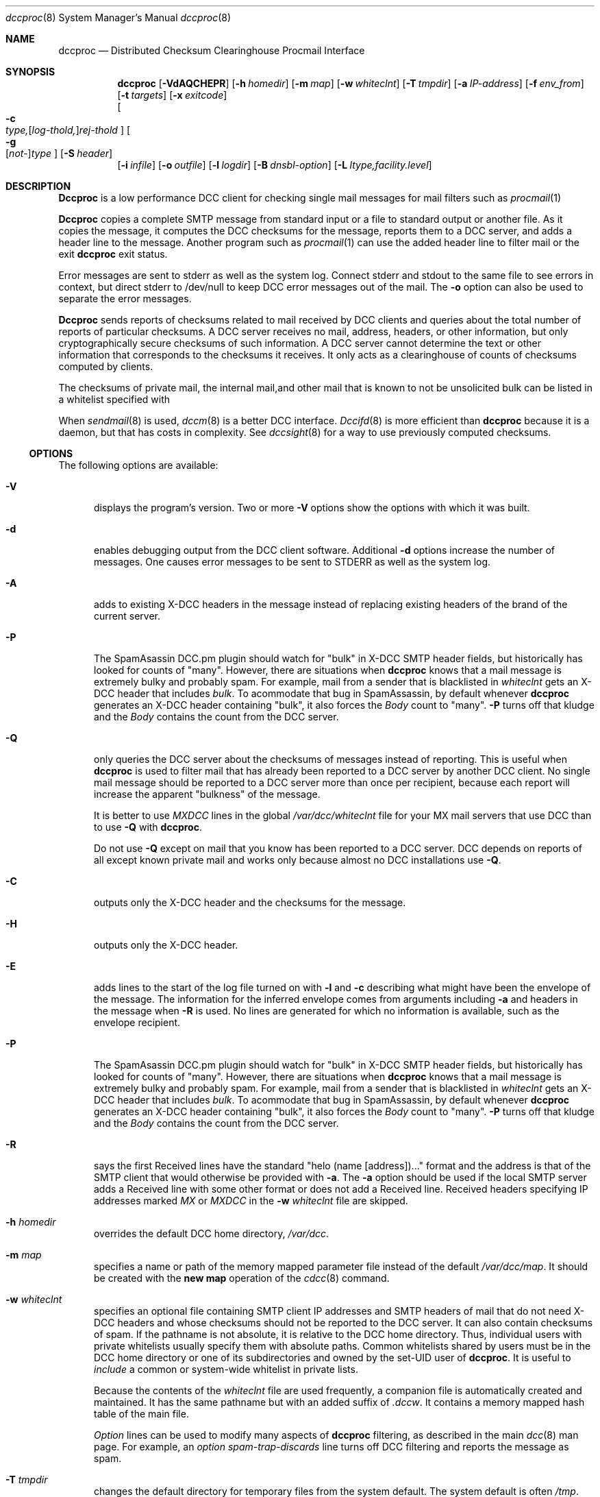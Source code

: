 .\" Copyright (c) 2017 by Rhyolite Software, LLC
.\"
.\" This agreement is not applicable to any entity which sells anti-spam
.\" solutions to others or provides an anti-spam solution as part of a
.\" security solution sold to other entities, or to a private network
.\" which employs the DCC or uses data provided by operation of the DCC
.\" but does not provide corresponding data to other users.
.\"
.\" Permission to use, copy, modify, and distribute this software without
.\" changes for any purpose with or without fee is hereby granted, provided
.\" that the above copyright notice and this permission notice appear in all
.\" copies and any distributed versions or copies are either unchanged
.\" or not called anything similar to "DCC" or "Distributed Checksum
.\" Clearinghouse".
.\"
.\" Parties not eligible to receive a license under this agreement can
.\" obtain a commercial license to use DCC by contacting Rhyolite Software
.\" at sales@rhyolite.com.
.\"
.\" A commercial license would be for Distributed Checksum and Reputation
.\" Clearinghouse software.  That software includes additional features.  This
.\" free license for Distributed ChecksumClearinghouse Software does not in any
.\" way grant permision to use Distributed Checksum and Reputation Clearinghouse
.\" software
.\"
.\" THE SOFTWARE IS PROVIDED "AS IS" AND RHYOLITE SOFTWARE, LLC DISCLAIMS ALL
.\" WARRANTIES WITH REGARD TO THIS SOFTWARE INCLUDING ALL IMPLIED WARRANTIES
.\" OF MERCHANTABILITY AND FITNESS. IN NO EVENT SHALL RHYOLITE SOFTWARE, LLC
.\" BE LIABLE FOR ANY SPECIAL, DIRECT, INDIRECT, OR CONSEQUENTIAL DAMAGES
.\" OR ANY DAMAGES WHATSOEVER RESULTING FROM LOSS OF USE, DATA OR PROFITS,
.\" WHETHER IN AN ACTION OF CONTRACT, NEGLIGENCE OR OTHER TORTIOUS ACTION,
.\" ARISING OUT OF OR IN CONNECTION WITH THE USE OR PERFORMANCE OF THIS SOFTWARE.
.\"
.\"
.\" Rhyolite Software DCC 1.3.163-1.128 $Revision$
.\"
.Dd March 09, 2018
.ds volume-ds-DCC Distributed Checksum Clearinghouse
.Dt dccproc 8 DCC
.Os " "
.Sh NAME
.Nm dccproc
.Nd Distributed Checksum Clearinghouse Procmail Interface
.Sh SYNOPSIS
.Nm dccproc
.Bk -words
.Op Fl VdAQCHEPR
.Op Fl h Ar homedir
.Op Fl m Ar map
.Op Fl w Ar whiteclnt
.Op Fl T Ar tmpdir
.Op Fl a Ar IP-address
.Op Fl f Ar env_from
.Op Fl t Ar targets
.Op Fl x Ar exitcode
.br
.Oo
.Fl c Xo
.Sm off
.Ar type,
.Op Ar log-thold,
.Ar rej-thold
.Sm on
.Xc
.Oc
.Oo
.Fl g Xo
.Sm off
.Op Ar not-
.Ar type
.Sm on
.Xc
.Oc
.Op Fl S Ar header
.br
.Op Fl i Ar infile
.Op Fl o Ar outfile
.Op Fl l Ar logdir
.Op Fl B Ar dnsbl-option
.Op Fl L Ar ltype,facility.level
.Ek
.Sh DESCRIPTION
.Nm Dccproc
is a low performance DCC client for checking single mail messages
for mail filters such as
.Xr procmail 1
.Pp
.Nm Dccproc
copies a complete SMTP message from standard input or a file
to standard output or another file.
As it copies the message,
it computes the DCC checksums for the message,
reports them to a DCC server, and adds
a header line to the message.
Another program such as
.Xr procmail 1
can use the added header line to filter mail
or the exit
.Nm
exit status.
.Pp
Error messages are sent to stderr as well as the system log.
Connect stderr and stdout to the same file to see errors in context,
but direct stderr to /dev/null to keep DCC error messages out of the mail.
The
.Fl o
option can also be used to separate the error messages.
.Pp
.Nm Dccproc
sends reports of checksums related to mail received by DCC clients
and queries about the total number of reports of particular checksums.
A DCC server receives no
mail, address, headers, or other information,
but only cryptographically secure checksums of such information.
A DCC server cannot determine the text or other information that corresponds
to the checksums it receives.
It only acts as a clearinghouse of counts of checksums computed by clients.
.Pp
The checksums of private mail, the internal mail,and other
mail that is known to not be unsolicited bulk can be listed in a whitelist
specified with
.fl w .
.Pp
When
.Xr sendmail 8
is used,
.Xr dccm 8
is a better DCC interface.
.Xr Dccifd 8
is more efficient than
.Nm
because it is a daemon, but that has costs in complexity.
See
.Xr dccsight 8
for a way to use previously computed checksums.
.Ss OPTIONS
The following options are available:
.Bl -tag -width 3n
.It Fl V
displays the program's version.
Two or more
.Fl V
options show the options with which it was built.
.It Fl d
enables debugging output from the DCC client software.
Additional
.Fl d
options increase the number of messages.
One causes error messages to be sent to STDERR as well as the system log.
.It Fl A
adds to existing X-DCC headers in the message
instead of replacing existing headers
of the brand of the current server.
.It Fl P
The SpamAsassin DCC.pm plugin should watch for "bulk" in X-DCC SMTP header
fields, but historically has looked for counts of "many".
However, there are situations when
.Nm
knows that a mail message is extremely bulky and probably spam.
For example, mail from a sender that is blacklisted in
.Pa whiteclnt
gets an X-DCC header that includes
.Em bulk .
To acommodate that bug in SpamAssassin, by default whenever
.Nm
generates an X-DCC header containing "bulk",
it also forces the
.Em Body
count to "many".
.Fl P
turns off that kludge and the
.Em Body
contains the count from the DCC server.
.It Fl Q
only queries the DCC server about the checksums of messages
instead of reporting.
This is useful when
.Nm
is used to filter mail that has already been reported to a DCC
server by another DCC client.
No single mail message should be reported to a DCC
server more than once per recipient,
because each report will increase the apparent "bulkness" of the message.
.Pp
It is better to use
.Em MXDCC
lines in the global
.Pa /var/dcc/whiteclnt
file for your MX mail servers that use DCC than to use
.Fl Q
with
.Nm .
.Pp
Do not use
.Fl Q
except on mail that you know has been reported to a DCC server.
DCC depends on reports of all except known private mail and
works only because almost no DCC installations use
.Fl Q .
.It Fl C
outputs only the X-DCC header
and the checksums for the message.
.It Fl H
outputs only the X-DCC header.
.It Fl E
adds lines to the start of the log file turned on with
.Fl l
and
.Fl c
describing what might have been the envelope of the message.
The information for the inferred envelope comes from arguments including
.Fl a
and headers in the message when
.Fl R
is used.
No lines are generated for which no information is available,
such as the envelope recipient.
.It Fl P
The SpamAsassin DCC.pm plugin should watch for "bulk" in X-DCC SMTP header
fields, but historically has looked for counts of "many".
However, there are situations when
.Nm
knows that a mail message is extremely bulky and probably spam.
For example, mail from a sender that is blacklisted in
.Pa whiteclnt
gets an X-DCC header that includes
.Em bulk .
To acommodate that bug in SpamAssassin, by default whenever
.Nm
generates an X-DCC header containing "bulk",
it also forces the
.Em Body
count to "many".
.Fl P
turns off that kludge and the
.Em Body
contains the count from the DCC server.
.It Fl R
says the first Received lines have the standard
"helo\ (name\ [address])..."
format and the address is that of the SMTP client
that would otherwise be provided with
.Fl a .
The
.Fl a
option should be used
if the local SMTP server adds a Received line with some other format
or does not add a Received line.
Received headers specifying IP addresses marked
.Em MX
or
.Em MXDCC
in the
.Fl w Ar whiteclnt
file are skipped.
.It Fl h Ar homedir
overrides the default DCC home directory,
.Pa /var/dcc .
.It Fl m Ar map
specifies a name or path of the memory mapped parameter file instead
of the default
.Pa /var/dcc/map .
It should be created with the
.Ic new map
operation of the
.Xr cdcc 8
command.
.It Fl w Ar whiteclnt
specifies an optional file containing SMTP client IP addresses and
SMTP headers
of mail that do not need X-DCC headers and whose checksums should not
be reported to the DCC server.
It can also contain checksums of spam.
If the pathname is not absolute, it is relative to the DCC home directory.
Thus, individual users with private whitelists usually specify them
with absolute paths.
Common whitelists shared by users must be in the DCC home directory or
one of its subdirectories and owned by the set-UID user of
.Nm dccproc .
It is useful to
.Ar include
a common or system-wide whitelist in private lists.
.Pp
Because the contents of the
.Ar whiteclnt
file are used frequently, a companion file is automatically
created and maintained.
It has the same pathname but with an added suffix of
.Ar .dccw .
It contains a memory mapped hash table of the main file.
.Pp
.Ar Option
lines can be used to modify many aspects of
.Nm
filtering,
as described in the main
.Xr dcc 8
man page.
For example, an
.Ar option spam-trap-discards
line turns off DCC filtering and reports the message as spam.
.It Fl T Ar tmpdir
changes the default directory for temporary files from the system default.
The system default is often
.Pa /tmp .
.It Fl a Ar IP-address
specifies the IP address (not the host name) of
the immediately previous SMTP client.
It is often not available.
.Fl a Ar 0.0.0.0
is ignored.
.Fl a .
The
.Fl a
option should be used
instead of
.Fl R
if the local SMTP server adds a Received line with some other format
or does not add a Received line.
.It Fl f Ar env_from
specifies the RFC\ 821 envelope "Mail\ From" value with which the
message arrived.
It is often not available.
If
.Fl f
is not present, the contents of the first Return-Path: or UNIX style
From_ header is used.
The
.Ar env_from
string is often but need not be bracketed with "<>".
.It Fl t Ar targets
specifies the number of addressees of the message if other than 1.
The string
.Ar many
instead of a number asserts that there were too many addressees
and that the message is unsolicited bulk email.
.It Fl x Ar exitcode
specifies the code or status with which
.Nm
exits if the
.Fl c
thresholds are reached or the
.Fl w Ar whiteclnt
file blacklists the message.
.Pp
The default value is EX_NOUSER.
EX_NOUSER is 67 on many systems.
Use 0 to always exit successfully.
.It Fl c Xo
.Sm off
.Ar type,
.Op Ar log-thold,
.Ar rej-thold
.Sm on
.Xc
sets logging and "spam" thresholds for checksum
.Ar type .
The checksum types are
.Ar IP ,
.Ar env_From ,
.Ar From ,
.Ar Message-ID ,
.Ar substitute ,
.Ar Received ,
.Ar Body ,
.Ar Fuz1 ,
.Ar Fuz2 ,
.Ar rep-total ,
and
.Ar rep .
The first six,
.Ar IP
through
.Ar substitute ,
have no effect except when a local DCC server configured with
.Fl K
is used.
The
.Ar substitute
thresholds apply to the first substitute heading encountered in the mail
message.
The string
.Ar ALL
sets thresholds for all types, but is unlikely to be useful except for
setting logging thresholds.
The string
.Ar CMN
specifies the commonly used checksums
.Ar Body ,
.Ar Fuz1 ,
and
.Ar Fuz2 .
.Ar Rej-thold
and
.Ar log-thold
must be numbers, the string
.Ar NEVER ,
or the string
.Ar MANY
indicating millions of targets.
Counts from the DCC server as large as the threshold for any single type
are taken as sufficient evidence
that the message should be logged or rejected.
.Pp
.Ar Log-thold
is the threshold at which messages are logged.
It can be handy to log messages at a lower threshold to find
solicited bulk mail sources such as mailing lists.
If no logging threshold is set,
only rejected mail and messages with complicated combinations of white
and blacklisting are logged.
Messages that reach at least one of their rejection thresholds are
logged regardless of logging thresholds.
.Pp
.Ar Rej-thold
is the threshold at which messages are considered "bulk,"
and so should be rejected or discarded if not whitelisted.
.Pp
DCC Reputation thresholds in the commercial version
of DCC are controlled by thresholds on checksum types
.Ar rep
and
.Ar rep-total .
The DCC Reputations of IP addresses that the DCC database says have sent
more than
.Ar rep-total,log-thold
are computed and messages from those addresses are logged.
Messages from IP addresses with DCC Reputations of at least the
.Ar rep,rej-thold
rejection threshold can be rejected.
The DCC Reputation of an IP address is the percentage of its messages
known to have been sent to at least 10 recipients.
The defaults are equivalent to
.Ar rep,never
and
.Ar rep-total,never,20 .
.Pp
Bulk DCC Reputations do not reject mail unless enabled by an
.Ar option\ DCC-rep-on
line a
.Pa whiteclnt
file.
.Pp
The checksums of locally whitelisted messages are not checked with
the DCC server and so only the number of targets of the current copy of
a whitelisted message are compared against the thresholds.
.Pp
The default is
.Ar ALL,NEVER ,
so that nothing is discarded, rejected, or logged.
A common choice is
.Ar CMN,25,50
to reject or discard
mail with common bodies except as overridden by
the whitelist of the DCC server, the sendmail
.Em ${dcc_isspam}
and
.Em ${dcc_notspam}
macros, and
.Fl g ,
and
.Fl w .
.It Fl g Xo
.Sm off
.Op Ar not-
.Ar type
.Sm on
.Xc
indicates that whitelisted,
.Ar OK
or
.Ar OK2 ,
counts from the DCC server for a type of checksum are to be believed.
They should be ignored if prefixed with
.Ar not- .
.Ar Type
is one of the same set of strings as for
.Fl c .
Only
.Ar IP ,
.Ar env_From ,
and
.Ar From
are likely choices.
By default all three are honored,
and hence the need for
.Ar not- .
.It Fl S Ar hdr
adds to the list of substitute or locally chosen headers that
are checked with the
.Fl w Ar whiteclnt
file and sent to the DCC server.
The checksum of the last header of type
.Ar hdr
found in the message is checked.
.Ar Hdr
can be
.Em HELO
to specify the SMTP envelope HELO value.
.Ar Hdr
can also be
.Em mail_host
to specify the host name from
the Mail_from value in the SMTP envelope.
As many as 8 different substitute headers can be specified, but only
the checksum of the first will be sent to the DCC server.
.It Fl i Ar infile
specifies an input file for the entire message
instead of standard input.
If not absolute, the pathname is interpreted relative to the
directory in which
.Nm
was started.
.It Fl o Ar outfile
specifies an output file for the entire message including headers
instead of standard output.
If not absolute, the pathname is interpreted relative to the
directory in which
.Nm
was started.
.It Fl l Ar logdir
specifies a directory for copies of messages whose
checksum target counts exceed
.Fl c
thresholds.
The format of each file is affected by
.Fl E .
.Pp
See the FILES section below concerning the contents of the files.
See also the
.Ar option log-subdirectory-{day,hour,minute}
lines in
.Pa whiteclnt
files described in
.Xr dcc 8 .
.Pp
The directory is relative to the DCC home directory if it is not absolute
.It Fl B Ar dnsbl-option
enables DNS white- and blacklist checks of the SMTP client IP address,
SMTP envelope Mail_From sender domain name, and of host names in
URLs in the message body.
Body URL blacklisting has too many false positives to use on
abuse mailboxes.
It is less effective than greylisting with
.Xr dccm 8
or
.Xr dccifd 8
but can be useful in situations where
greylisting cannot be used.
It can be combined with greylisting.
.Pp
.Ar Dnsbl-option
is either one of the
.Fl B Ar set:option
forms or
.Bd -literal -compact -offset 4n
.Fl B Xo
.Sm off
.Ar domain Oo any Op Ar ,bltype Oc
.Sm on
.Xc
.Fl B Xo
.Sm off
.Ar domain Oo Ar ,IPaddr
.Op Ar /xx  Oo Ar &IPmask Oc Op Ar ,bltype Oc
.Sm on
.Xc
.Fl B Xo
.Sm off
.Ar domain Oo Ar ,IPaddrLO
.Op Ar -IPaddrHI Oo Ar &IPmask Oc Op Ar ,bltype Oc
.Sm on
.Xc
.Ed
.Ar Domain
is a DNS blacklist domain such as
.Em example.com
that will be searched.
The strings
.Ar any ,
.Ar IPaddr ,
.Ar IPaddr/xx ,
or
.Ar IPaddrLO-IPaddrHI ,
specifies which IP addresses found in the DNS blacklist
after applying the optional IP address mask
.Ar IPmask
say that mail messages should be rejected or accepted with
.Fl B Ar set:white .
"127.0.0.2" is assumed if no address(es) are specified.
IPv6 addresses can be specified with the usual colon (:) notation.
Host names can be used instead of numeric addresses.
The type of DNS blacklist
is specified by
.Ar bltype
as
.Ar name ,
.Ar all-names ,
.Ar IPv4 ,
or
.Ar IPv6 .
Given an envelope sender domain name or a domain name in a URL of
spam.domain.org
and a blacklist of type
.Ar name ,
spam.domain.org.example.com will be looked up.
The names
spam.domain.org.example.com,
domain.org.example.com, and
org.example.com
will be looked up in blacklists of type
.Ar all-names .
Use
.Ar name
with DNS blacklists that use wildcards for speed
but
.Ar all-names
for other DNS name blacklists.
Blacklist types of
.Ar IPv4
and
.Ar IPv6
require that the domain name in a URL sender address
be resolved into an IPv4 or IPv6
address.
The resolved address from the mail message
is then written as a reversed string of decimal
octets to check the DNS blacklist, as in
.Em 2.0.0.127.example.com .
.Pp
A
.Ar domain
of "."
and type of
.Ar name
can be used to blacklist domain names with specified addresses.
This can be useful to detect URLs with domain names listed in
a Response Policy Zone (RPZ).
For example, the following can be used to reject mail
containing URLs listed by a response policy zone that maps
evil domain names to 224.0.0.0 with an informative status
message:
.Bd -literal
  '-Bset:rej-msg=5.7.1 550 %ID %BTYPE \\
	https://example.com/query/dbl?domain=%BTGT'
  -B.,224.0.0.0,name
.Ed
.Pp
More than one blacklist can be specified and blacklists can be grouped with
.Fl B Ar set:group=X .
All searching within a group of blacklists
is stopped at the first positive result.
.Pp
Unlike
.Xr dccm 8
and
.Xr dccifd 8 ,
no
.Ar option\ DNSBL-on
line is required in the
.Pa whiteclnt
file.
A
.Fl B
argument is sufficient to show that DNSBL filtering is wanted by the
.Nm
user.
.Bl -tag -width 3n
.It Fl B Ar set:no-client
implies that SMTP client IP addresses and reverse DNS domain names should
not be checked in the following blacklists.
.br
.Fl B Ar set:client
restores the default for the following blacklists.
.It Fl B Ar set:no-mail_host
implies that SMTP envelope Mail_From sender domain names should
not be checked in the following blacklists.
.Fl B Ar set:mail_host
restores the default.
.It Fl B Ar set:no-URL
says that URLs in the message body should not be checked in the
in the following blacklists.
.Fl B Ar set:URL
restores the default.
.It Fl B Ar set:no-MX
says MX servers of sender Mail_From domain names and host names in URLs
should not be checked in the following blacklists.
.br
.Fl B Ar set:MX
restores the default.
.It Fl B Ar set:no-NS
says DNS servers of sender Mail_From domain names and host names in URLs
should not be checked in the following blacklists.
.Fl B Ar set:NS
restores the default.
.It Fl B Ar set:white
says the DNS list is a whitelist of names or IP addresses.
.Bk
.Fl B Ar set:black
.Ek
restores the default.
DNS whitelist usually also need
.Bk
.Fl B Ar set:no-mail_host ,
.Fl B Ar set:no-URL ,
.Fl B Ar set:no-MX ,
.Fl B Ar set:no-NS ,
and
.Fl B Ar set:no-mail_host .
.Ek
.It Fl B Ar set:defaults
is equivalent to all of
.Bk
.Fl B Ar set:black
.Fl B Ar set:client
.Fl B Ar set:mail_host
.Fl B Ar set:URL
.Fl B Ar set:MX
and
.Fl B Ar set:NS
.Ek
.It Fl B Ar set:group=X
adds following DNS blacklists specified with
.Bk
.Fl B Xo
.Sm off
.Ar domain Op Ar ...
.Sm on
.Xc
.Ek
to group 1, 2, 3, or 4.
.It Fl B Ar set:debug=X
sets the DNS blacklist logging level
.It Fl B Ar set:msg-secs=S
limits
.Nm
to
.Ar S
seconds total for checking all DNS blacklists.
The default is 25.
.It Fl B Ar set:URL-secs=S
limits
.Nm
to at most
.Ar S
seconds resolving and checking any single URL or IP address.
The default is 11.
Some spam contains dozens of URLs and
some "spamvertised" URLs contain host names that need minutes to
resolve.
Busy mail systems cannot afford to spend minutes checking each incoming
mail message.
.El
.It Fl L Ar ltype,facility.level
specifies how messages should be logged.
.Ar Ltype
must be
.Ar error ,
.Ar info ,
or
.Ar off
to indicate which of the two types of messages are being controlled or
to turn off all
.Xr syslog 3
messages from
.Nm .
.Ar Level
must be a
.Xr syslog 3
level among
.Ar EMERG ,
.Ar ALERT ,
.Ar CRIT , ERR ,
.Ar WARNING ,
.Ar NOTICE ,
.Ar INFO ,
and
.Ar DEBUG .
.Ar Facility
must be among
.Ar AUTH ,
.Ar AUTHPRIV ,
.Ar CRON ,
.Ar DAEMON ,
.Ar FTP ,
.Ar KERN ,
.Ar LPR ,
.Ar MAIL ,
.Ar NEWS ,
.Ar USER ,
.Ar UUCP ,
and
.Ar LOCAL0
through
.Ar LOCAL7 .
The default is equivalent to
.Dl Fl L Ar info,MAIL.NOTICE  Fl L Ar error,MAIL.ERR
.El
.Pp
.Nm
exits with 0 on success and with the
.Fl x
value if the
.Fl c
thresholds are reached or the
.Fl w Ar whiteclnt
file blacklists the message.
If at all possible,
the input mail message is output to standard output or the
.Fl o Ar outfile
despite errors.
If possible, error messages are put into the system log instead of
being mixed with the output mail message.
The exit status is zero for errors so that the mail message
will not be rejected.
.Pp
If
.Nm
is run more than 500 times in fewer than 5000 seconds,
.Nm
tries to start
.Xr Dccifd 8 .
The attempt is made at most once per hour.
Dccifd is significantly more efficient than
.Nm .
With luck, mechanisms such as SpamAssassin will notice when dccifd is
running and switch to dccifd.
.Sh FILES
.Bl -tag -width whiteclnt -compact
.It Pa /var/dcc
DCC home directory.
.It Pa map
memory mapped file in the DCC home directory
of information concerning DCC servers.
.It Pa whiteclnt
contains the client whitelist in
the format described in
.Xr dcc 8 .
.It Pa whiteclnt.dccw
is a memory mapped hash table corresponding to the
.Pa whiteclnt
file.
.It Pa tmpdir
contains temporary files created and deleted as
.Nm
processes the message.
.It Pa logdir
is an optional directory specified with
.Fl l
and containing marked mail.
Each file in the directory contains one message, at least one of whose
checksums reached one of its
.Fl c
thresholds.
The entire body of the SMTP message including its header
is followed by the checksums for the message.
.El
.Sh EXAMPLES
The following
.Xr procmailrc 5
rule adds an X-DCC header to passing mail
.Bd -literal -offset 4n
:0 f
| /usr/local/bin/dccproc -ERw whiteclnt
.Ed
.Pp
This
.Xr procmailrc 5
recipe rejects mail with total counts of 10 or larger for
the commonly used checksums:
.Bd -literal -offset 4n
:0 fW
| /usr/local/bin/dccproc -ERw whiteclnt -ccmn,10
:0 e
{
    EXITCODE=67
    :0
    /dev/null
}
.Ed
.Sh SEE ALSO
.Xr cdcc 8 ,
.Xr dcc 8 ,
.Xr dbclean 8 ,
.Xr dccd 8 ,
.Xr dblist 8 ,
.Xr dccifd 8 ,
.Xr dccm 8 ,
.Xr dccsight 8 ,
.Xr mail 1 ,
.Xr procmail 1 .
.Sh HISTORY
Distributed Checksum Clearinghouses are based on an idea of Paul Vixie.
Implementation of
.Nm
was started at Rhyolite Software in 2000.
This document describes version 1.3.163.
.Sh BUGS
.Nm
uses
.Fl c
where
.Xr dccm 8
uses
.Fl t .
